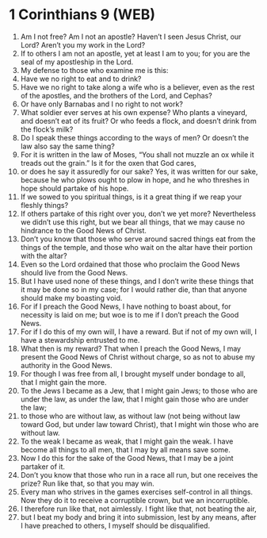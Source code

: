 * 1 Corinthians 9 (WEB)
:PROPERTIES:
:ID: WEB/46-1CO09
:END:

1. Am I not free? Am I not an apostle? Haven’t I seen Jesus Christ, our Lord? Aren’t you my work in the Lord?
2. If to others I am not an apostle, yet at least I am to you; for you are the seal of my apostleship in the Lord.
3. My defense to those who examine me is this:
4. Have we no right to eat and to drink?
5. Have we no right to take along a wife who is a believer, even as the rest of the apostles, and the brothers of the Lord, and Cephas?
6. Or have only Barnabas and I no right to not work?
7. What soldier ever serves at his own expense? Who plants a vineyard, and doesn’t eat of its fruit? Or who feeds a flock, and doesn’t drink from the flock’s milk?
8. Do I speak these things according to the ways of men? Or doesn’t the law also say the same thing?
9. For it is written in the law of Moses, “You shall not muzzle an ox while it treads out the grain.” Is it for the oxen that God cares,
10. or does he say it assuredly for our sake? Yes, it was written for our sake, because he who plows ought to plow in hope, and he who threshes in hope should partake of his hope.
11. If we sowed to you spiritual things, is it a great thing if we reap your fleshly things?
12. If others partake of this right over you, don’t we yet more? Nevertheless we didn’t use this right, but we bear all things, that we may cause no hindrance to the Good News of Christ.
13. Don’t you know that those who serve around sacred things eat from the things of the temple, and those who wait on the altar have their portion with the altar?
14. Even so the Lord ordained that those who proclaim the Good News should live from the Good News.
15. But I have used none of these things, and I don’t write these things that it may be done so in my case; for I would rather die, than that anyone should make my boasting void.
16. For if I preach the Good News, I have nothing to boast about, for necessity is laid on me; but woe is to me if I don’t preach the Good News.
17. For if I do this of my own will, I have a reward. But if not of my own will, I have a stewardship entrusted to me.
18. What then is my reward? That when I preach the Good News, I may present the Good News of Christ without charge, so as not to abuse my authority in the Good News.
19. For though I was free from all, I brought myself under bondage to all, that I might gain the more.
20. To the Jews I became as a Jew, that I might gain Jews; to those who are under the law, as under the law, that I might gain those who are under the law;
21. to those who are without law, as without law (not being without law toward God, but under law toward Christ), that I might win those who are without law.
22. To the weak I became as weak, that I might gain the weak. I have become all things to all men, that I may by all means save some.
23. Now I do this for the sake of the Good News, that I may be a joint partaker of it.
24. Don’t you know that those who run in a race all run, but one receives the prize? Run like that, so that you may win.
25. Every man who strives in the games exercises self-control in all things. Now they do it to receive a corruptible crown, but we an incorruptible.
26. I therefore run like that, not aimlessly. I fight like that, not beating the air,
27. but I beat my body and bring it into submission, lest by any means, after I have preached to others, I myself should be disqualified.
